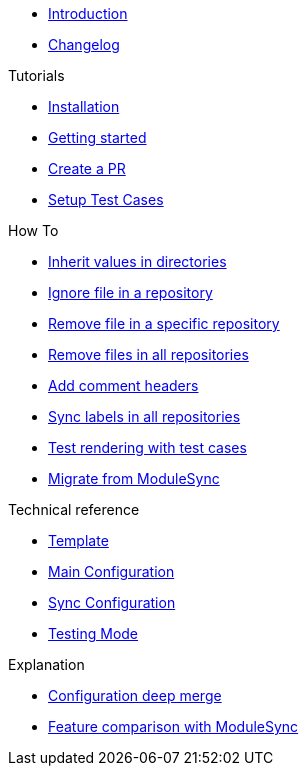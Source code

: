 * xref:index.adoc[Introduction]
* https://github.com/ccremer/greposync/releases[Changelog,window=_blank]

.Tutorials
* xref:tutorials/installation.adoc[Installation]
* xref:tutorials/getting-started.adoc[Getting started]
* xref:tutorials/create-pr.adoc[Create a PR]
* xref:tutorials/setup-test-cases.adoc[Setup Test Cases]

.How To
* xref:how-tos/inherit-value.adoc[Inherit values in directories]
* xref:how-tos/ignore-file.adoc[Ignore file in a repository]
* xref:how-tos/delete-file.adoc[Remove file in a specific repository]
* xref:how-tos/delete-files.adoc[Remove files in all repositories]
* xref:how-tos/comment-files.adoc[Add comment headers]
* xref:how-tos/sync-labels.adoc[Sync labels in all repositories]
* xref:how-tos/test-template.adoc[Test rendering with test cases]
* xref:how-tos/migrate-from-modulesync.adoc[Migrate from ModuleSync]

.Technical reference
* xref:references/template.adoc[Template]
* xref:references/greposync.adoc[Main Configuration]
* xref:references/sync-config.adoc[Sync Configuration]
* xref:references/testing-mode.adoc[Testing Mode]

.Explanation
* xref:explanations/deep-merge.adoc[Configuration deep merge]
* xref:explanations/feature-comparison.adoc[Feature comparison with ModuleSync]
